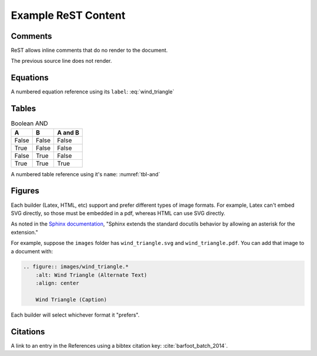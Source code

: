 Example ReST Content
====================

Comments
--------

ReST allows inline comments that do no render to the document.

.. This is a single comment line.

The previous source line does not render.

.. This is a comment block. Block comments are created by maintaining the
   correct indentation. (This indentation can be obnoxious with vim
   autoformatting.) Once you have the second line indentation established,
   though, it should be okay.


Equations
---------

.. math::
    :label: wind_triangle

    w^2 = v^2 + t^2 - 2\cdot v\cdot t\cdot cos(\theta_x)

A numbered equation reference using its ``label``: :eq:`wind_triangle`


Tables
------

.. table:: Boolean AND
    :name: tbl-and

    =====  =====  =======
    A      B      A and B
    =====  =====  =======
    False  False  False
    True   False  False
    False  True   False
    True   True   True
    =====  =====  =======

A numbered table reference using it's ``name``: :numref:`tbl-and`


Figures
-------

Each builder (Latex, HTML, etc) support and prefer different types of image
formats. For example, Latex can't embed SVG directly, so those must be
embedded in a pdf, whereas HTML can use SVG directly.

As noted in the `Sphinx documentation
<http://www.sphinx-doc.org/en/master/usage/restructuredtext/basics.html#images>`_,
"Sphinx extends the standard docutils behavior by allowing an asterisk for the
extension."

For example, suppose the ``images`` folder has ``wind_triangle.svg`` and
``wind_triangle.pdf``. You can add that image to a document with:

.. code-block:: rst

  .. figure:: images/wind_triangle.*
      :alt: Wind Triangle (Alternate Text)
      :align: center

      Wind Triangle (Caption)

Each builder will select whichever format it "prefers".


Citations
---------

A link to an entry in the References using a bibtex citation key:
:cite:`barfoot_batch_2014`.
